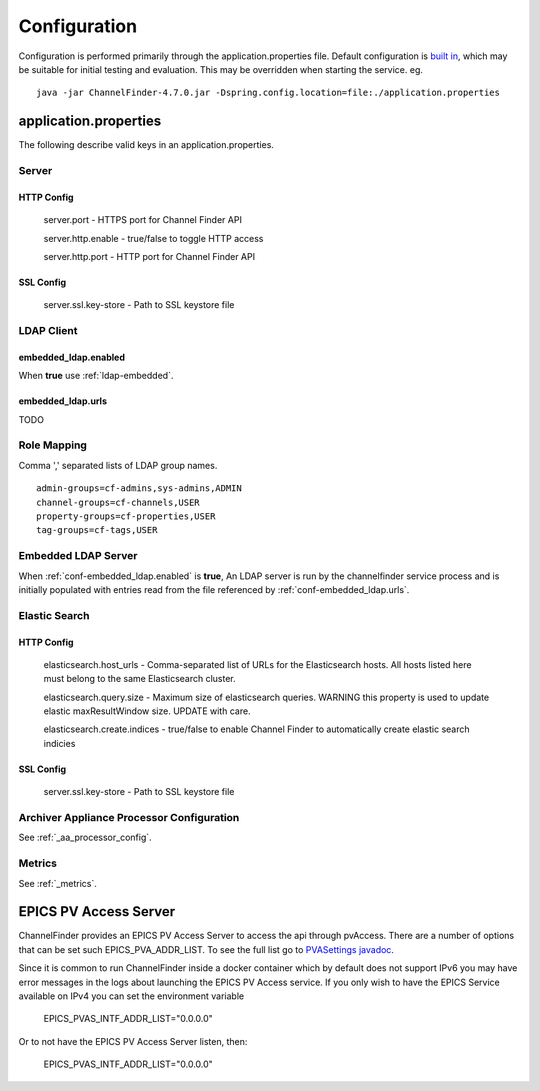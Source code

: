 Configuration
=============

Configuration is performed primarily through the application.properties file.
Default configuration is `built in <https://github.com/ChannelFinder/ChannelFinder-SpringBoot/tree/master/src/main/resources>`_,
which may be suitable for initial testing and evaluation.
This may be overridden when starting the service.  eg. ::

    java -jar ChannelFinder-4.7.0.jar -Dspring.config.location=file:./application.properties

application.properties
----------------------

The following describe valid keys in an application.properties.


Server
^^^^^^

HTTP Config
"""""""""""
    server.port - HTTPS port for Channel Finder API

    server.http.enable - true/false to toggle HTTP access

    server.http.port - HTTP port for Channel Finder API

SSL Config
""""""""""

    server.ssl.key-store - Path to SSL keystore file


LDAP Client
^^^^^^^^^^^

.. _conf-embedded_ldap.enabled:

embedded_ldap.enabled
"""""""""""""""""""""

When **true** use :ref:`ldap-embedded`.

.. _conf-embedded_ldap.urls:

embedded_ldap.urls
""""""""""""""""""

TODO

.. _conf-admin-groups:

.. _conf-channel-groups:

.. _conf-property-groups:

.. _conf-tag-groups:

Role Mapping
^^^^^^^^^^^^

Comma ',' separated lists of LDAP group names. ::

    admin-groups=cf-admins,sys-admins,ADMIN
    channel-groups=cf-channels,USER
    property-groups=cf-properties,USER
    tag-groups=cf-tags,USER

.. _ldap-embedded:

Embedded LDAP Server
^^^^^^^^^^^^^^^^^^^^

When :ref:`conf-embedded_ldap.enabled` is **true**,
An LDAP server is run by the channelfinder service process and is initially populated
with entries read from the file referenced by :ref:`conf-embedded_ldap.urls`.

Elastic Search
^^^^^^^^^^^^^^

HTTP Config
"""""""""""
    elasticsearch.host_urls - Comma-separated list of URLs for the Elasticsearch hosts. All hosts listed here must belong to the same Elasticsearch cluster.

    elasticsearch.query.size - Maximum size of elasticsearch queries. WARNING this property is used to update elastic maxResultWindow size. UPDATE  with care.

    elasticsearch.create.indices - true/false to enable Channel Finder to automatically create elastic search indicies

SSL Config
""""""""""

    server.ssl.key-store - Path to SSL keystore file

Archiver Appliance Processor Configuration
^^^^^^^^^^^^^^^^^^^^^^^^^^^^^^^^^^^^^^^^^^

See :ref:`_aa_processor_config`.

Metrics
^^^^^^^

See :ref:`_metrics`.


EPICS PV Access Server
----------------------

ChannelFinder provides an EPICS PV Access Server to access the api through pvAccess.
There are a number of options that can be set such EPICS_PVA_ADDR_LIST. To see the
full list go to `PVASettings javadoc <https://javadoc.io/doc/org.phoebus/core-pva/latest/org/epics/pva/PVASettings.html>`_.

Since it is common to run ChannelFinder inside a docker container which by default does not support IPv6 you may have
error messages in the logs about launching the EPICS PV Access service. If you only wish to have the EPICS Service available on
IPv4 you can set the environment variable

    EPICS_PVAS_INTF_ADDR_LIST="0.0.0.0"

Or to not have the EPICS PV Access Server listen, then:

    EPICS_PVAS_INTF_ADDR_LIST="0.0.0.0"
